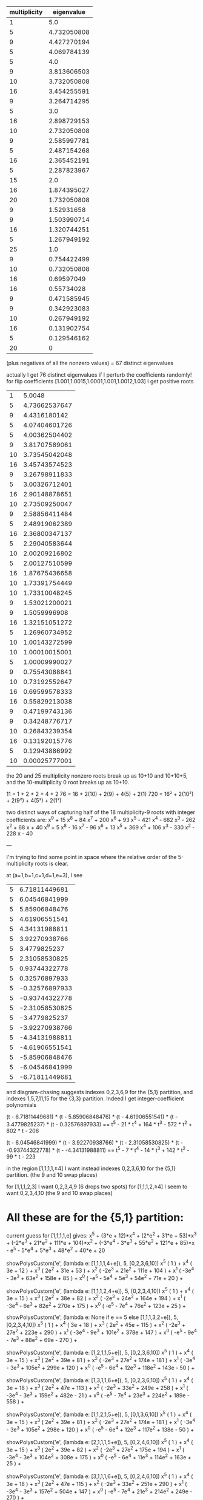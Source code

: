 |--------------+-------------|
| multiplicity |  eigenvalue |
|--------------+-------------|
|            1 |         5.0 |
|            5 | 4.732050808 |
|            9 | 4.427270194 |
|            5 | 4.069784139 |
|            5 |         4.0 |
|            9 | 3.813606503 |
|           10 | 3.732050808 |
|           16 | 3.454255591 |
|            9 | 3.264714295 |
|            5 |         3.0 |
|           16 | 2.898729153 |
|           10 | 2.732050808 |
|            9 | 2.585997781 |
|            5 | 2.487154268 |
|           16 | 2.365452191 |
|            5 | 2.287823967 |
|           15 |         2.0 |
|           16 | 1.874395027 |
|           20 | 1.732050808 |
|            9 |  1.52931658 |
|            9 | 1.503990714 |
|           16 | 1.320744251 |
|            5 | 1.267949192 |
|           25 |         1.0 |
|            9 | 0.754422499 |
|           10 | 0.732050808 |
|           16 |  0.69597049 |
|           16 |  0.55734028 |
|            9 | 0.471585945 |
|            9 | 0.342923083 |
|           10 | 0.267949192 |
|           16 | 0.131902754 |
|            5 | 0.129546162 |
|--------------+-------------|
|           20 |           0 |
|--------------+-------------|
(plus negatives of all the nonzero values)
= 67 distinct eigenvalues

actually I get 76 distinct eigenvalues if I perturb the coefficients randomly!
for flip coefficients [1.001,1.0015,1.0001,1.001,1.0012,1.03] I get
positive roots
|  1 |        5.0048 |
|  5 | 4.73662537647 |
|  9 |  4.4316180142 |
|  5 | 4.07404601726 |
|  5 | 4.00362504402 |
|  9 | 3.81707589061 |
| 10 | 3.73545042048 |
| 16 | 3.45743574523 |
|  9 | 3.26798911833 |
|  5 | 3.00326712401 |
| 16 | 2.90148878651 |
| 10 | 2.73509250047 |
|  9 | 2.58856411484 |
|  5 | 2.48919062389 |
| 16 | 2.36800347137 |
|  5 | 2.29040583644 |
| 10 | 2.00209216802 |
|  5 | 2.00127510599 |
| 16 | 1.87675436658 |
| 10 | 1.73391754449 |
| 10 | 1.73310048245 |
|  9 | 1.53021200021 |
|  9 |  1.5059996908 |
| 16 | 1.32151051272 |
|  5 | 1.26960734952 |
| 10 | 1.00143272599 |
| 10 | 1.00010015001 |
|  5 | 1.00009990027 |
|  9 | 0.75543088841 |
| 10 | 0.73192552647 |
| 16 | 0.69599578333 |
| 16 | 0.55829213038 |
|  9 | 0.47199743136 |
|  9 | 0.34248776717 |
| 10 | 0.26843239354 |
| 16 | 0.13192015776 |
|  5 | 0.12943886992 |
| 10 | 0.00025777001 |

the 20 and 25 multiplicity nonzero roots break up as 10+10 and
10+10+5, and the 10-multiplicity 0 root breaks up as 10+10.

11 = 1 + 2 + 2 + 4 + 2
76 = 16 + 2(10) + 2(9) + 4(5) + 2(1)
720 = 16² + 2(10²) + 2(9²) + 4(5²) + 2(1²)


two distinct ways of capturing half of the 18 multiplicity-9 roots with integer
coefficients are:
x^9 + 15 x^8 + 84 x^7 + 200 x^6 + 93 x^5 - 421 x^4 - 682 x^3 - 262 x^2 + 68 x + 40
x^9 + 5 x^8 - 16 x^7 - 96 x^6 + 13 x^5 + 369 x^4 + 106 x^3 - 330 x^2 - 228 x - 40

---

I'm trying to find some point in space where the relative order of the 5-multiplicity roots is clear.

at (a=1,b=1,c=1,d=1,e=3), I see
| 5 | 6.71811449681 |
| 5 | 6.04546841999 |
| 5 | 5.85906848476 |
| 5 | 4.61906551541 |
| 5 | 4.34131988811 |
| 5 | 3.92270938766 |
| 5 | 3.4779825237 |
| 5 | 2.31058530825 |
| 5 | 0.93744322778 |
| 5 | 0.32576897933 |
| 5 | -0.32576897933 |
| 5 | -0.93744322778 |
| 5 | -2.31058530825 |
| 5 | -3.4779825237 |
| 5 | -3.92270938766 |
| 5 | -4.34131988811 |
| 5 | -4.61906551541 |
| 5 | -5.85906848476 |
| 5 | -6.04546841999 |
| 5 | -6.71811449681 |

and diagram-chasing suggests indexes 0,2,3,6,9 for the {5,1} partition, and indexes 1,5,7,11,15 for the {3,3}
partition. Indeed I get integer-coefficient polynomials

(t - 6.71811449681) * (t - 5.85906848476) * (t - 4.61906551541) * (t - 3.4779825237) * (t - 0.32576897933)
==
t^5 - 21 * t^4 + 164 * t^3 - 572 * t^2 + 802 * t - 206

(t - 6.04546841999) * (t - 3.92270938766) * (t - 2.31058530825) * (t - -0.93744322778) * (t - -4.34131988811)
==
t^5 - 7 * t^4 - 14 * t^3 + 142 * t^2 - 99 * t - 223

in the region
[1,1,1,1,≥4]
I want instead indexes 0,2,3,6,10 for the {5,1} partition. (the 9 and 10 swap places)

for
[1,1,1,2,3] I want 0,2,3,4,9 (6 drops two spots)
for
[1,1,1,2,≥4] I seem to want 0,2,3,4,10 (the 9 and 10 swap places)

* All these are for the {5,1} partition:

current guess for [1,1,1,1,e] gives:
x^5 + (3*e + 12)*x^4 + (2*e^2 + 31*e + 53)*x^3 + (-2*e^3 + 21*e^2 +
111*e + 104)*x^2 + (-3*e^4 - 3*e^3 + 55*e^2 + 121*e + 85)*x - e^5 -
5*e^4 + 5*e^3 + 48*e^2 + 40*e + 20


  showPolysCustom('e', (lambda e: [1,1,1,1,4+e]), 5, [0,2,3,6,10])
x^5 (  1 ) +
x^4 (  3e + 12 ) +
x^3 (  2e^2 + 31e + 53 ) +
x^2 (  -2e^3 + 21e^2 + 111e + 104 ) +
x^1 (  -3e^4 - 3e^3 + 63e^2 + 158e + 85 ) +
x^0 (  -e^5 - 5e^4 + 5e^3 + 54e^2 + 71e + 20 ) +

  showPolysCustom('e', (lambda e: [1,1,1,2,4+e]), 5, [0,2,3,4,10])
x^5 (  1 ) +
x^4 (  3e + 15 ) +
x^3 (  2e^2 + 38e + 82 ) +
x^2 (  -2e^3 + 24e^2 + 164e + 194 ) +
x^1 (  -3e^4 - 6e^3 + 82e^2 + 270e + 175 ) +
x^0 (  -e^5 - 7e^4 + 76e^2 + 123e + 25 ) +

  showPolysCustom('e', (lambda e: None if e == 5 else [1,1,1,3,2+e]), 5, [0,2,3,4,10])
x^5 (  1 ) +
x^4 (  3e + 18 ) +
x^3 (  2e^2 + 45e + 115 ) +
x^2 (  -2e^3 + 27e^2 + 223e + 290 ) +
x^1 (  -3e^4 - 9e^3 + 101e^2 + 378e + 147 ) +
x^0 (  -e^5 - 9e^4 - 7e^3 + 88e^2 + 69e - 270 ) +

  showPolysCustom('e', (lambda e: [1,2,1,1,5+e]), 5, [0,2,3,6,10])
x^5 (  1 ) +
x^4 (  3e + 15 ) +
x^3 (  2e^2 + 39e + 81 ) +
x^2 (  -2e^3 + 27e^2 + 174e + 181 ) +
x^1 (  -3e^4 - 3e^3 + 105e^2 + 299e + 120 ) +
x^0 (  -e^5 - 6e^4 + 12e^3 + 118e^2 + 143e - 50 ) +

  showPolysCustom('e', (lambda e: [1,3,1,1,6+e]), 5, [0,2,3,6,10])
x^5 (  1 ) +
x^4 (  3e + 18 ) +
x^3 (  2e^2 + 47e + 113 ) +
x^2 (  -2e^3 + 33e^2 + 249e + 258 ) +
x^1 (  -3e^4 - 3e^3 + 159e^2 + 482e - 21 ) +
x^0 (  -e^5 - 7e^4 + 23e^3 + 224e^2 + 189e - 558 ) +

  showPolysCustom('e', (lambda e: [1,1,2,1,5+e]), 5, [0,1,3,6,10])
x^5 (  1 ) +
x^4 (  3e + 15 ) +
x^3 (  2e^2 + 39e + 81 ) +
x^2 (  -2e^3 + 27e^2 + 174e + 181 ) +
x^1 (  -3e^4 - 3e^3 + 105e^2 + 298e + 120 ) +
x^0 (  -e^5 - 6e^4 + 12e^3 + 117e^2 + 138e - 50 ) +

  showPolysCustom('e', (lambda e: [2,1,1,1,5+e]), 5, [0,2,4,6,10])
x^5 (  1 ) +
x^4 (  3e + 15 ) +
x^3 (  2e^2 + 39e + 82 ) +
x^2 (  -2e^3 + 27e^2 + 175e + 194 ) +
x^1 (  -3e^4 - 3e^3 + 104e^2 + 308e + 175 ) +
x^0 (  -e^5 - 6e^4 + 11e^3 + 114e^2 + 163e + 25 ) +

  showPolysCustom('e', (lambda e: [3,1,1,1,6+e]), 5, [0,2,4,6,10])
x^5 (  1 ) +
x^4 (  3e + 18 ) +
x^3 (  2e^2 + 47e + 115 ) +
x^2 (  -2e^3 + 33e^2 + 251e + 290 ) +
x^1 (  -3e^4 - 3e^3 + 157e^2 + 504e + 147 ) +
x^0 (  -e^5 - 7e^4 + 21e^3 + 214e^2 + 249e - 270 ) +

  showPolysCustom('e', (lambda e: [1,1,3,1,6+e]), 5, [0,1,3,6,10])
x^5 (  1 ) +
x^4 (  3e + 18 ) +
x^3 (  2e^2 + 47e + 113 ) +
x^2 (  -2e^3 + 33e^2 + 249e + 258 ) +
x^1 (  -3e^4 - 3e^3 + 159e^2 + 480e - 21 ) +
x^0 (  -e^5 - 7e^4 + 23e^3 + 222e^2 + 177e - 558 ) +
